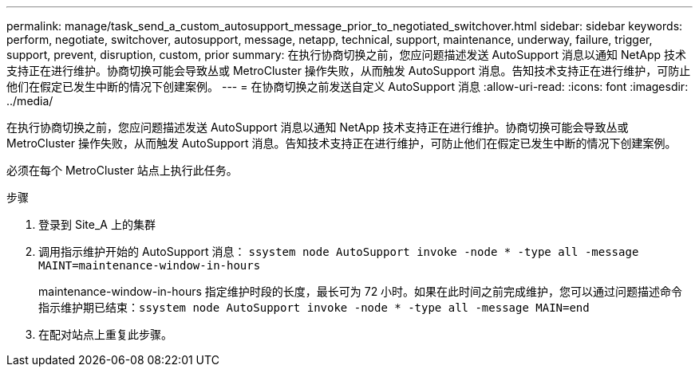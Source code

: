 ---
permalink: manage/task_send_a_custom_autosupport_message_prior_to_negotiated_switchover.html 
sidebar: sidebar 
keywords: perform, negotiate, switchover, autosupport, message, netapp, technical, support, maintenance, underway, failure, trigger, support, prevent, disruption, custom, prior 
summary: 在执行协商切换之前，您应问题描述发送 AutoSupport 消息以通知 NetApp 技术支持正在进行维护。协商切换可能会导致丛或 MetroCluster 操作失败，从而触发 AutoSupport 消息。告知技术支持正在进行维护，可防止他们在假定已发生中断的情况下创建案例。 
---
= 在协商切换之前发送自定义 AutoSupport 消息
:allow-uri-read: 
:icons: font
:imagesdir: ../media/


[role="lead"]
在执行协商切换之前，您应问题描述发送 AutoSupport 消息以通知 NetApp 技术支持正在进行维护。协商切换可能会导致丛或 MetroCluster 操作失败，从而触发 AutoSupport 消息。告知技术支持正在进行维护，可防止他们在假定已发生中断的情况下创建案例。

必须在每个 MetroCluster 站点上执行此任务。

.步骤
. 登录到 Site_A 上的集群
. 调用指示维护开始的 AutoSupport 消息： `ssystem node AutoSupport invoke -node * -type all -message MAINT=maintenance-window-in-hours`
+
maintenance-window-in-hours 指定维护时段的长度，最长可为 72 小时。如果在此时间之前完成维护，您可以通过问题描述命令指示维护期已结束：``ssystem node AutoSupport invoke -node * -type all -message MAIN=end``

. 在配对站点上重复此步骤。

